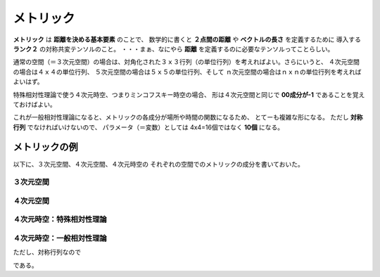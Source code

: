 ==================================================
メトリック
==================================================

**メトリック** は **距離を決める基本要素** のことで、
数学的に書くと **２点間の距離** や **ベクトルの長さ** を定義するために
導入する **ランク２** の対称共変テンソルのこと。
・・・まぁ、なにやら **距離** を定義するのに必要なテンソルってことらしい。


通常の空間（＝３次元空間）の場合は、対角化された３ｘ３行列（の単位行列）を考えればよい。さらにいうと、
４次元空間の場合は４ｘ４の単位行列、
５次元空間の場合は５ｘ５の単位行列、そして
ｎ次元空間の場合はｎｘｎの単位行列を考えればよいはず。

特殊相対性理論で使う４次元時空、つまりミンコフスキー時空の場合、
形は４次元空間と同じで **00成分が-1** であることを覚えておけばよい。

これが一般相対性理論になると、メトリックの各成分が場所や時間の関数になるため、
とてーも複雑な形になる。
ただし **対称行列** でなければいけないので、
パラメータ（＝変数）としては 4x4=16個ではなく **10個** になる。


メトリックの例
==================================================

以下に、３次元空間、４次元空間、４次元時空の
それぞれの空間でのメトリックの成分を書いておいた。


３次元空間
--------------------------------------------------

.. math::
   :nowrap:

   \begin{align}
   g^{i j} & =
      \begin{pmatrix}
      1 & 0 & 0 \\
      0 & 1 & 0 \\
      0 & 0 & 1
      \end{pmatrix}
   \end{align}


４次元空間
--------------------------------------------------

.. math::
   :nowrap:

   \begin{align}
      g^{i j} & =
      \begin{pmatrix}
      1 & 0 & 0 & 0\\
      0 & 1 & 0 & 0\\
      0 & 0 & 1 & 0\\
      0 & 0 & 0 & 1\\
      \end{pmatrix}
   \end{align}


４次元時空：特殊相対性理論
--------------------------------------------------

.. math::
   :nowrap:

   \begin{align}
   g^{\mu \nu} & =
      \begin{pmatrix}
      -1 & 0 & 0 & 0\\
      0 & 1 & 0 & 0\\
      0 & 0 & 1 & 0\\
      0 & 0 & 0 & 1\\
      \end{pmatrix}
   \end{align}


４次元時空：一般相対性理論
--------------------------------------------------

.. math::
   :nowrap:

   \begin{align}
   g^{\mu \nu} & =
      \begin{pmatrix}
      g^{0 0} & g^{0 1} & g^{0 2} & g^{0 3}\\
      g^{1 0} & g^{1 1} & g^{1 2} & g^{1 3}\\
      g^{2 0} & g^{2 1} & g^{2 2} & g^{2 3}\\
      g^{3 0} & g^{3 1} & g^{3 2} & g^{3 3}\\
      \end{pmatrix}
   \end{align}

ただし、対称行列なので

.. math::
   :nowrap:

   \begin{align}
   \begin{cases}
   \quad g^{0 1} = g^{1 0}\\
   \quad g^{0 2} = g^{2 0}\\
   \quad g^{0 3} = g^{3 0}\\
   \quad g^{2 1} = g^{1 2}\\
   \quad g^{3 1} = g^{1 3}\\
   \quad g^{3 2} = g^{2 3}\\
   \end{cases}
   \end{align}


である。
